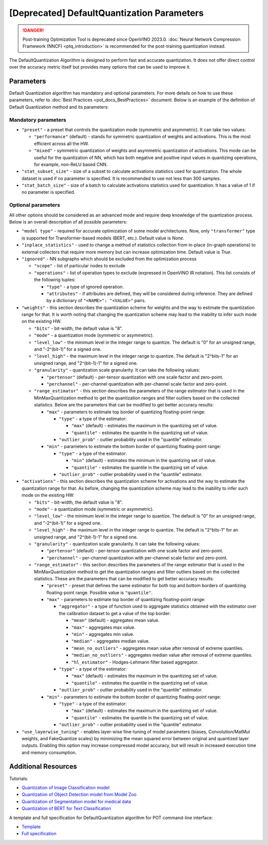 .. {#pot_compression_algorithms_quantization_default_README}

[Deprecated] DefaultQuantization Parameters
========================================================

.. danger:: Post-training Optimization Tool is deprecated since OpenVINO 2023.0. :doc:`Neural Network Compression Framework (NNCF) <ptq_introduction>` is recommended for the post-training quantization instead.


The DefaultQuantization Algorithm is designed to perform fast and accurate quantization. It does not offer direct control over the accuracy metric itself but provides many options that can be used to improve it.

Parameters
####################

Default Quantization algorithm has mandatory and optional parameters. For more details on how to use these parameters, refer to :doc:`Best Practices <pot_docs_BestPractices>` document. Below is an example of the definition of Default Quantization method and its parameters:

.. code-block:: py
   :force:

   {
       "name": "DefaultQuantization", # the name of optimization algorithm
       "params": {
           ...
       }
   }


Mandatory parameters
++++++++++++++++++++

- ``"preset"`` - a preset that controls the quantization mode (symmetric and asymmetric). It can take two values:

  - ``"performance"`` (default) - stands for symmetric quantization of weights and activations. This is the most efficient across all the HW.
  - ``"mixed"`` - symmetric quantization of weights and asymmetric quantization of activations. This mode can be useful for the quantization of NN, which has both negative and positive input values in quantizing operations, for example, non-ReLU based CNN.

- ``"stat_subset_size"`` - size of a subset to calculate activations statistics used for quantization. The whole dataset is used if no parameter is specified. It is recommended to use not less than 300 samples.
- ``"stat_batch_size"`` - size of a batch to calculate activations statistics used for quantization. It has a value of 1 if no parameter is specified.

Optional parameters
+++++++++++++++++++

All other options should be considered as an advanced mode and require deep knowledge of the quantization process. Below
is an overall description of all possible parameters:

- ``"model type"`` - required for accurate optimization of some model architectures. Now, only ``"transformer"`` type is supported for Transformer-based models (BERT, etc.). Default value is `None`.
- ``"inplace_statistics"`` - used to change a method of statistics collection from in-place (in-graph operations) to external collectors that require more memory but can increase optimization time. Default value is `True`.
- ``"ignored"`` - NN subgraphs which should be excluded from the optimization process

  - ``"scope"`` - list of particular nodes to exclude
  - ``"operations"`` - list of operation types to exclude (expressed in OpenVINO IR notation). This list consists of the following tuples:

    - ``"type"`` - a type of ignored operation.
    - ``"attributes"`` - if attributes are defined, they will be considered during inference. They are defined by a dictionary of ``"<NAME>": "<VALUE>"`` pairs.

- ``"weights"`` - this section describes the quantization scheme for weights and the way to estimate the quantization range for that. It is worth noting that changing the quantization scheme may lead to the inability to infer such mode on the existing HW.

  - ``"bits"`` - bit-width, the default value is "8".
  - ``"mode"`` - a quantization mode (symmetric or asymmetric).
  - ``"level_low"`` - the minimum level in the integer range to quantize. The default is "0" for an unsigned range, and "-2^(bit-1)" for a signed one.
  - ``"level_high"`` - the maximum level in the integer range to quantize. The default is "2^bits-1" for an unsigned range, and "2^(bit-1)-1" for a signed one.
  - ``"granularity"`` - quantization scale granularity. It can take the following values:

    - ``"pertensor"`` (default) - per-tensor quantization with one scale factor and zero-point.
    - ``"perchannel"`` - per-channel quantization with per-channel scale factor and zero-point.

  - ``"range_estimator"`` - this section describes the parameters of the range estimator that is used in the MinMaxQuantization method to get the quantization ranges and filter outliers based on the collected statistics. Below are the parameters that can be modified to get better accuracy results:

    - ``"max"`` - parameters to estimate top border of quantizing floating-point range:

      - ``"type"`` - a type of the estimator:

        - ``"max"`` (default) - estimates the maximum in the quantizing set of value.
        - ``"quantile"`` - estimates the quantile in the quantizing set of value.

      - ``"outlier_prob"`` - outlier probability used in the "quantile" estimator.

    - ``"min"`` - parameters to estimate the bottom border of quantizing floating-point range:

      - ``"type"`` - a type of the estimator:

        - ``"min"`` (default) - estimates the minimum in the quantizing set of value.
        - ``"quantile"`` - estimates the quantile in the quantizing set of value.

      - ``"outlier_prob"`` - outlier probability used in the "quantile" estimator.

- ``"activations"`` - this section describes the quantization scheme for activations and the way to estimate the quantization range for that. As before, changing the quantization scheme may lead to the inability to infer such mode on the existing HW:

  - ``"bits"`` - bit-width, the default value is "8".
  - ``"mode"`` - a quantization mode (symmetric or asymmetric).
  - ``"level_low"`` - the minimum level in the integer range to quantize. The default is "0" for an unsigned range, and "-2^(bit-1)" for a signed one.
  - ``"level_high"`` - the maximum level in the integer range to quantize. The default is "2^bits-1" for an unsigned range, and "2^(bit-1)-1" for a signed one.
  - ``"granularity"`` - quantization scale granularity. It can take the following values:

    - ``"pertensor"`` (default) - per-tensor quantization with one scale factor and zero-point.
    - ``"perchannel"`` - per-channel quantization with per-channel scale factor and zero-point.

  - ``"range_estimator"`` - this section describes the parameters of the range estimator that is used in the MinMaxQuantization method to get the quantization ranges and filter outliers based on the collected statistics. These are the parameters that can be modified to get better accuracy results:

    - ``"preset"`` - preset that defines the same estimator for both top and bottom borders of quantizing floating-point range. Possible value is ``"quantile"``.
    - ``"max"`` - parameters to estimate top border of quantizing floating-point range:

      - ``"aggregator"`` - a type of function used to aggregate statistics obtained with the estimator over the calibration dataset to get a value of the top border:

        - ``"mean"`` (default) - aggregates mean value.
        - ``"max"`` - aggregates max value.
        - ``"min"`` - aggregates min value.
        - ``"median"`` - aggregates median value.
        - ``"mean_no_outliers"`` - aggregates mean value after removal of extreme quantiles.
        - ``"median_no_outliers"`` - aggregates median value after removal of extreme quantiles.
        - ``"hl_estimator"`` - Hodges-Lehmann filter based aggregator.

      - ``"type"`` - a type of the estimator:

        - ``"max"`` (default) - estimates the maximum in the quantizing set of value.
        - ``"quantile"`` - estimates the quantile in the quantizing set of value.

      - ``"outlier_prob"`` - outlier probability used in the "quantile" estimator.

    - ``"min"`` - parameters to estimate the bottom border of quantizing floating-point range:

      - ``"type"`` - a type of the estimator:

        - ``"max"`` (default) - estimates the maximum in the quantizing set of value.
        - ``"quantile"`` - estimates the quantile in the quantizing set of value.

      - ``"outlier_prob"`` - outlier probability used in the "quantile" estimator.

- ``"use_layerwise_tuning"`` - enables layer-wise fine-tuning of model parameters (biases, Convolution/MatMul weights, and FakeQuantize scales) by minimizing the mean squared error between original and quantized layer outputs. Enabling this option may increase compressed model accuracy, but will result in increased execution time and memory consumption.

Additional Resources
####################

Tutorials:

* `Quantization of Image Classification model <https://github.com/openvinotoolkit/openvino_notebooks/tree/main/notebooks/301-tensorflow-training-openvino>`__
* `Quantization of Object Detection model from Model Zoo <https://github.com/openvinotoolkit/openvino_notebooks/tree/main/notebooks/111-yolov5-quantization-migration>`__
* `Quantization of Segmentation model for medical data <https://github.com/openvinotoolkit/openvino_notebooks/tree/main/notebooks/110-ct-segmentation-quantize>`__
* `Quantization of BERT for Text Classification <https://github.com/openvinotoolkit/openvino_notebooks/tree/main/notebooks/105-language-quantize-bert>`__

A template and full specification for DefaultQuantization algorithm for POT command-line interface:

* `Template <https://github.com/openvinotoolkit/openvino/blob/master/tools/pot/openvino/tools/pot/configs/templates/default_quantization_template.json>`__
* `Full specification <https://github.com/openvinotoolkit/openvino/blob/master/tools/pot/configs/default_quantization_spec.json>`__


.. dropdown:: Template

   .. code-block:: javascript

        /* This configuration file is the fastest way to get started with the default
        quantization algorithm. It contains only mandatory options with commonly used
        values. All other options can be considered as an advanced mode and require
        deep knowledge of the quantization process. An overall description of all possible
        parameters can be found in the default_quantization_spec.json */

        {
            /* Model parameters */

            "model": {
                "model_name": "model_name", // Model name
                "model": "<MODEL_PATH>", // Path to model (.xml format)
                "weights": "<PATH_TO_WEIGHTS>" // Path to weights (.bin format)
            },

            /* Parameters of the engine used for model inference */

            "engine": {
                "config": "<CONFIG_PATH>" // Path to Accuracy Checker config
            },

            /* Optimization hyperparameters */

            "compression": {
                "target_device": "ANY", // Target device, the specificity of which will be taken
                                        // into account during optimization
                "algorithms": [
                    {
                        "name": "DefaultQuantization", // Optimization algorithm name
                        "params": {
                            "preset": "performance", // Preset [performance, mixed, accuracy] which control the quantization
                                                    // mode (symmetric, mixed (weights symmetric and activations asymmetric)
                                                    // and fully asymmetric respectively)

                            "stat_subset_size": 300  // Size of the subset to calculate activations statistics that can be used
                                                    // for quantization parameters calculation
                        }
                    }
                ]
            }
        }


